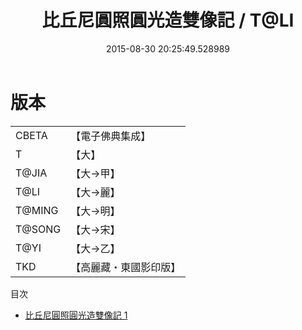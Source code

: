 #+TITLE: 比丘尼圓照圓光造雙像記 / T@LI

#+DATE: 2015-08-30 20:25:49.528989
* 版本
 |     CBETA|【電子佛典集成】|
 |         T|【大】     |
 |     T@JIA|【大→甲】   |
 |      T@LI|【大→麗】   |
 |    T@MING|【大→明】   |
 |    T@SONG|【大→宋】   |
 |      T@YI|【大→乙】   |
 |       TKD|【高麗藏・東國影印版】|
目次
 - [[file:KR6j0092_001.txt][比丘尼圓照圓光造雙像記 1]]
